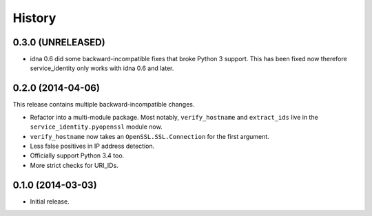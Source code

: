 .. :changelog:

History
=======


0.3.0 (UNRELEASED)
------------------

- idna 0.6 did some backward-incompatible fixes that broke Python 3 support.
  This has been fixed now therefore service_identity only works with idna 0.6 and later.


0.2.0 (2014-04-06)
------------------

This release contains multiple backward-incompatible changes.

- Refactor into a multi-module package.
  Most notably, ``verify_hostname`` and ``extract_ids`` live in the ``service_identity.pyopenssl`` module now.
- ``verify_hostname`` now takes an ``OpenSSL.SSL.Connection`` for the first argument.
- Less false positives in IP address detection.
- Officially support Python 3.4 too.
- More strict checks for URI_IDs.


0.1.0 (2014-03-03)
------------------

- Initial release.
